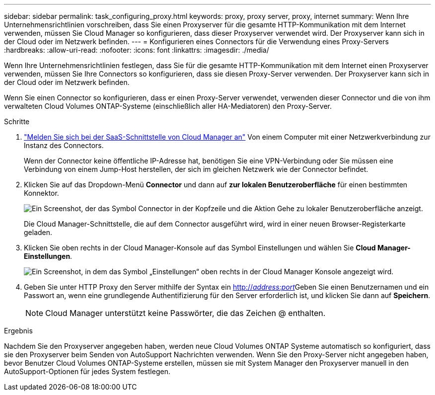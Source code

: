 ---
sidebar: sidebar 
permalink: task_configuring_proxy.html 
keywords: proxy, proxy server, proxy, internet 
summary: Wenn Ihre Unternehmensrichtlinien vorschreiben, dass Sie einen Proxyserver für die gesamte HTTP-Kommunikation mit dem Internet verwenden, müssen Sie Cloud Manager so konfigurieren, dass dieser Proxyserver verwendet wird. Der Proxyserver kann sich in der Cloud oder im Netzwerk befinden. 
---
= Konfigurieren eines Connectors für die Verwendung eines Proxy-Servers
:hardbreaks:
:allow-uri-read: 
:nofooter: 
:icons: font
:linkattrs: 
:imagesdir: ./media/


[role="lead"]
Wenn Ihre Unternehmensrichtlinien festlegen, dass Sie für die gesamte HTTP-Kommunikation mit dem Internet einen Proxyserver verwenden, müssen Sie Ihre Connectors so konfigurieren, dass sie diesen Proxy-Server verwenden. Der Proxyserver kann sich in der Cloud oder im Netzwerk befinden.

Wenn Sie einen Connector so konfigurieren, dass er einen Proxy-Server verwendet, verwenden dieser Connector und die von ihm verwalteten Cloud Volumes ONTAP-Systeme (einschließlich aller HA-Mediatoren) den Proxy-Server.

.Schritte
. https://docs.netapp.com/us-en/occm/task_logging_in.html["Melden Sie sich bei der SaaS-Schnittstelle von Cloud Manager an"^] Von einem Computer mit einer Netzwerkverbindung zur Instanz des Connectors.
+
Wenn der Connector keine öffentliche IP-Adresse hat, benötigen Sie eine VPN-Verbindung oder Sie müssen eine Verbindung von einem Jump-Host herstellen, der sich im gleichen Netzwerk wie der Connector befindet.

. Klicken Sie auf das Dropdown-Menü *Connector* und dann auf *zur lokalen Benutzeroberfläche* für einen bestimmten Konnektor.
+
image:screenshot_connector_local_ui.gif["Ein Screenshot, der das Symbol Connector in der Kopfzeile und die Aktion Gehe zu lokaler Benutzeroberfläche anzeigt."]

+
Die Cloud Manager-Schnittstelle, die auf dem Connector ausgeführt wird, wird in einer neuen Browser-Registerkarte geladen.

. Klicken Sie oben rechts in der Cloud Manager-Konsole auf das Symbol Einstellungen und wählen Sie *Cloud Manager-Einstellungen*.
+
image:screenshot_settings_icon.gif["Ein Screenshot, in dem das Symbol „Einstellungen“ oben rechts in der Cloud Manager Konsole angezeigt wird."]

. Geben Sie unter HTTP Proxy den Server mithilfe der Syntax ein http://_address:port_[]Geben Sie einen Benutzernamen und ein Passwort an, wenn eine grundlegende Authentifizierung für den Server erforderlich ist, und klicken Sie dann auf *Speichern*.
+

NOTE: Cloud Manager unterstützt keine Passwörter, die das Zeichen @ enthalten.



.Ergebnis
Nachdem Sie den Proxyserver angegeben haben, werden neue Cloud Volumes ONTAP Systeme automatisch so konfiguriert, dass sie den Proxyserver beim Senden von AutoSupport Nachrichten verwenden. Wenn Sie den Proxy-Server nicht angegeben haben, bevor Benutzer Cloud Volumes ONTAP-Systeme erstellen, müssen sie mit System Manager den Proxyserver manuell in den AutoSupport-Optionen für jedes System festlegen.
